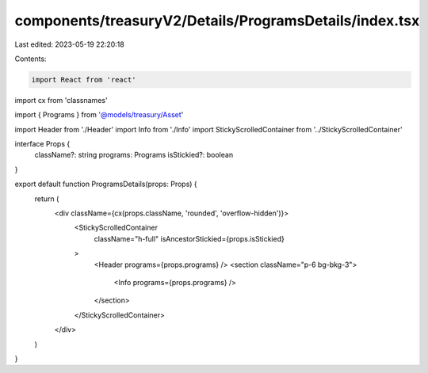 components/treasuryV2/Details/ProgramsDetails/index.tsx
=======================================================

Last edited: 2023-05-19 22:20:18

Contents:

.. code-block:: tsx

    import React from 'react'
import cx from 'classnames'

import { Programs } from '@models/treasury/Asset'

import Header from './Header'
import Info from './Info'
import StickyScrolledContainer from '../StickyScrolledContainer'

interface Props {
  className?: string
  programs: Programs
  isStickied?: boolean
}

export default function ProgramsDetails(props: Props) {
  return (
    <div className={cx(props.className, 'rounded', 'overflow-hidden')}>
      <StickyScrolledContainer
        className="h-full"
        isAncestorStickied={props.isStickied}
      >
        <Header programs={props.programs} />
        <section className="p-6 bg-bkg-3">
          <Info programs={props.programs} />
        </section>
      </StickyScrolledContainer>
    </div>
  )
}


